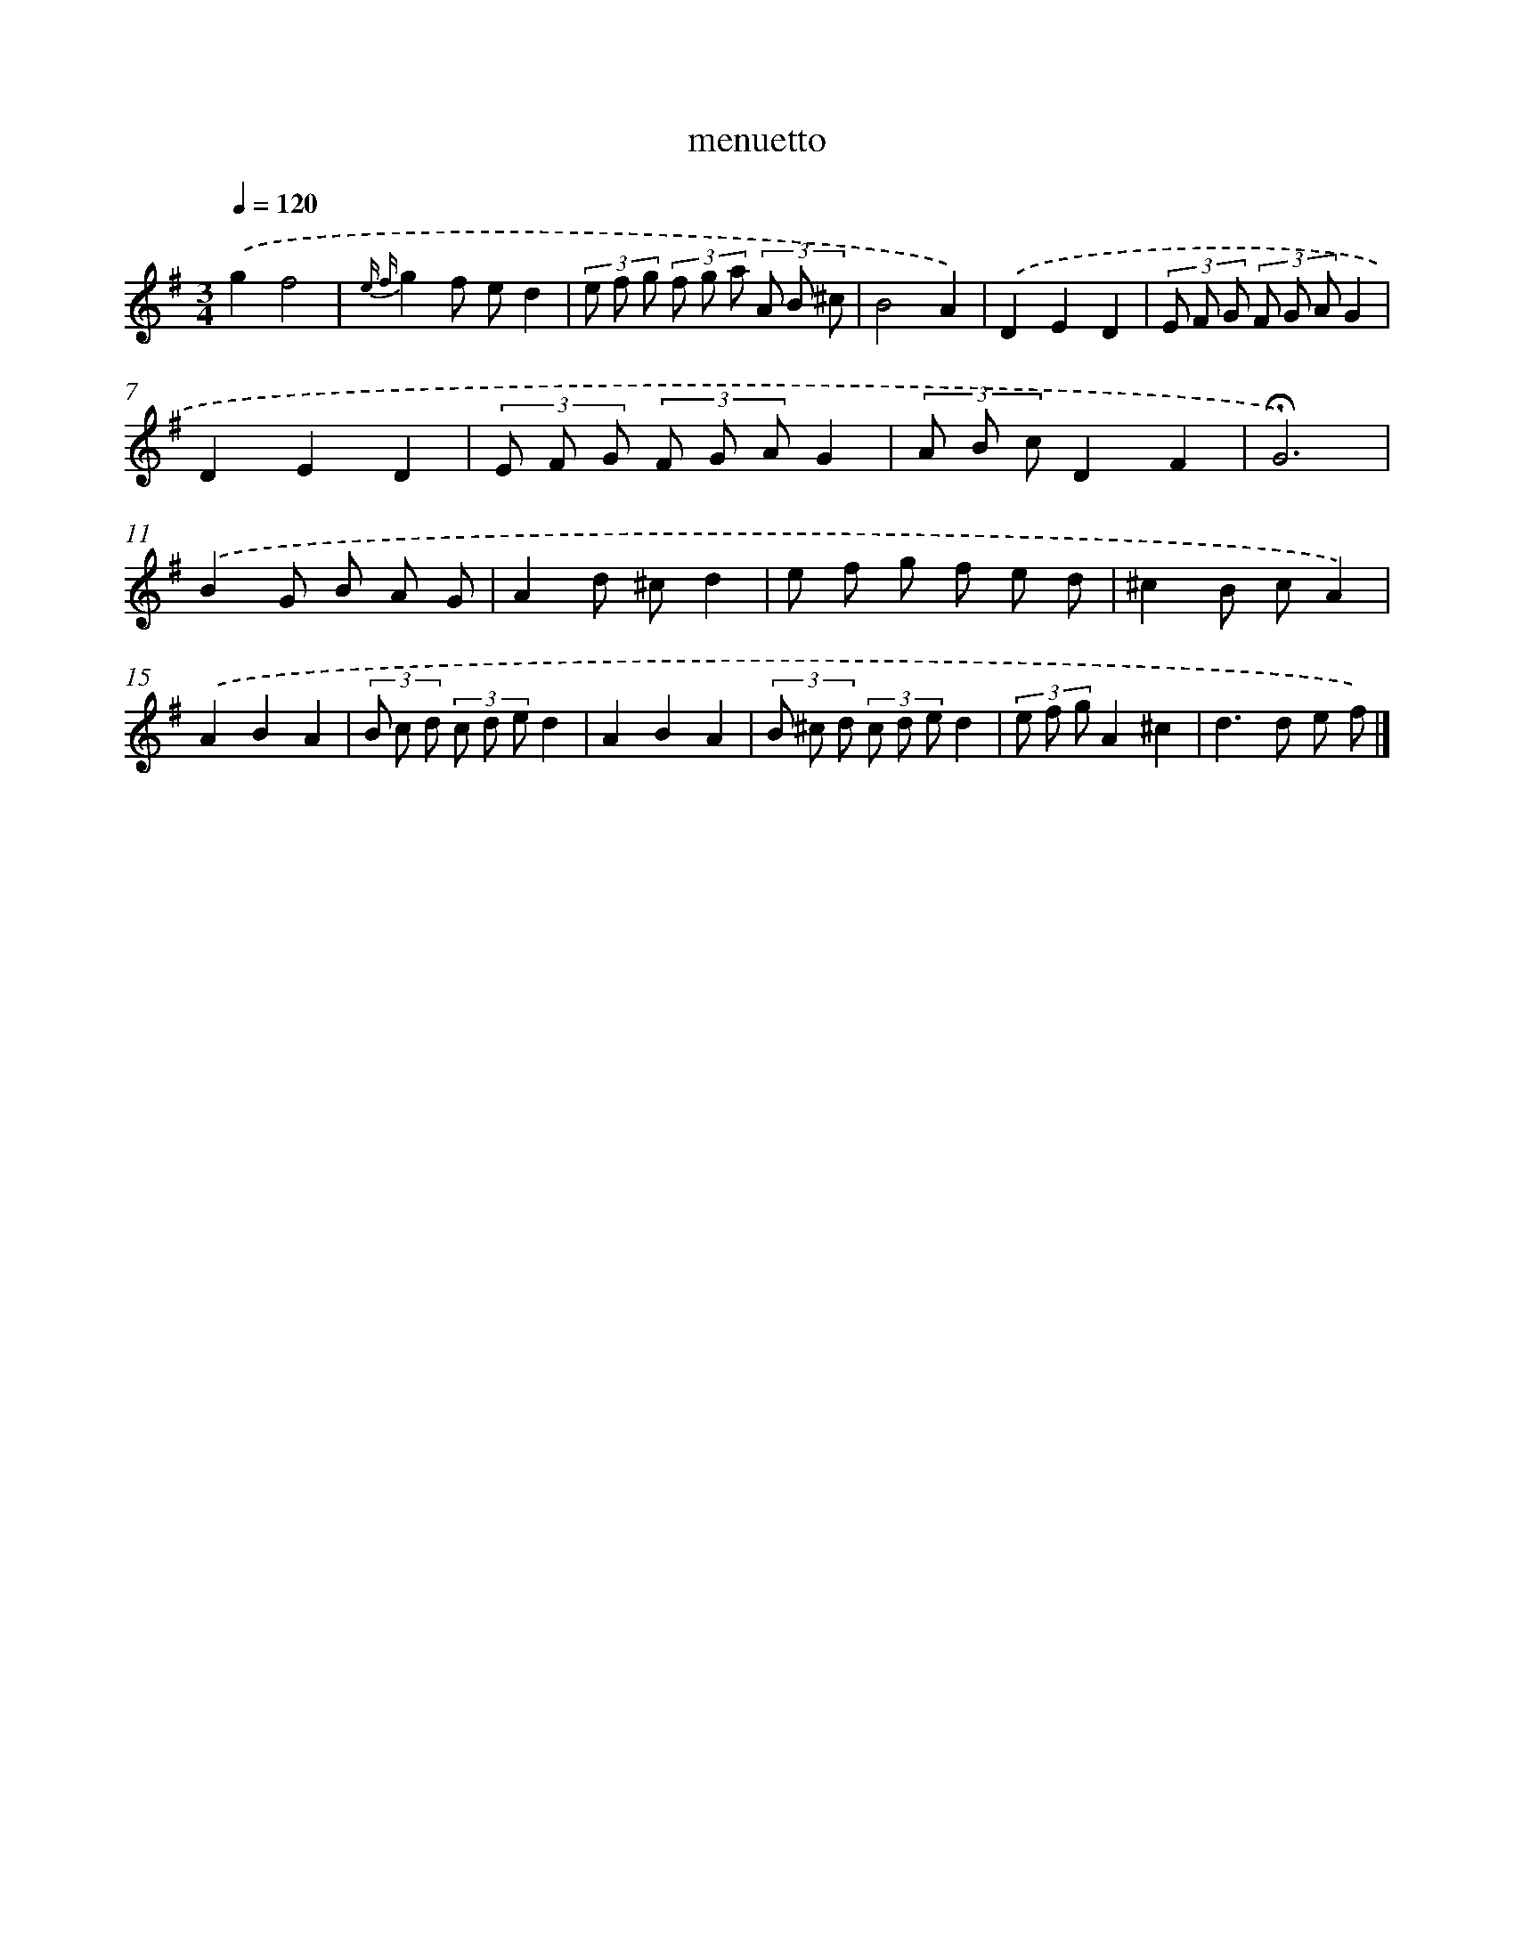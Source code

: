 X: 16814
T: menuetto
%%abc-version 2.0
%%abcx-abcm2ps-target-version 5.9.1 (29 Sep 2008)
%%abc-creator hum2abc beta
%%abcx-conversion-date 2018/11/01 14:38:07
%%humdrum-veritas 1313887986
%%humdrum-veritas-data 4208017624
%%continueall 1
%%barnumbers 0
L: 1/8
M: 3/4
Q: 1/4=120
K: G clef=treble
.('g2f4 |
{e f}g2f ed2 |
(3e f g (3f g a (3A B ^c |
B4A2) |
.('D2E2D2 |
(3E F G (3F G AG2 |
D2E2D2 |
(3E F G (3F G AG2 |
(3A B cD2F2 |
!fermata!G6) |
.('B2G B A G |
A2d ^cd2 |
e f g f e d |
^c2B cA2) |
.('A2B2A2 |
(3B c d (3c d ed2 |
A2B2A2 |
(3B ^c d (3c d ed2 |
(3e f gA2^c2 |
d2>d2 e f) |]

